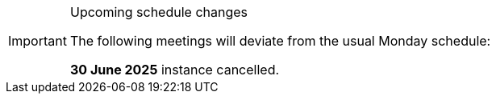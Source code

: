 [IMPORTANT] 
.Upcoming schedule changes
==== 
The following meetings will deviate from the usual Monday schedule:
 
*30 June 2025* instance cancelled.
====
